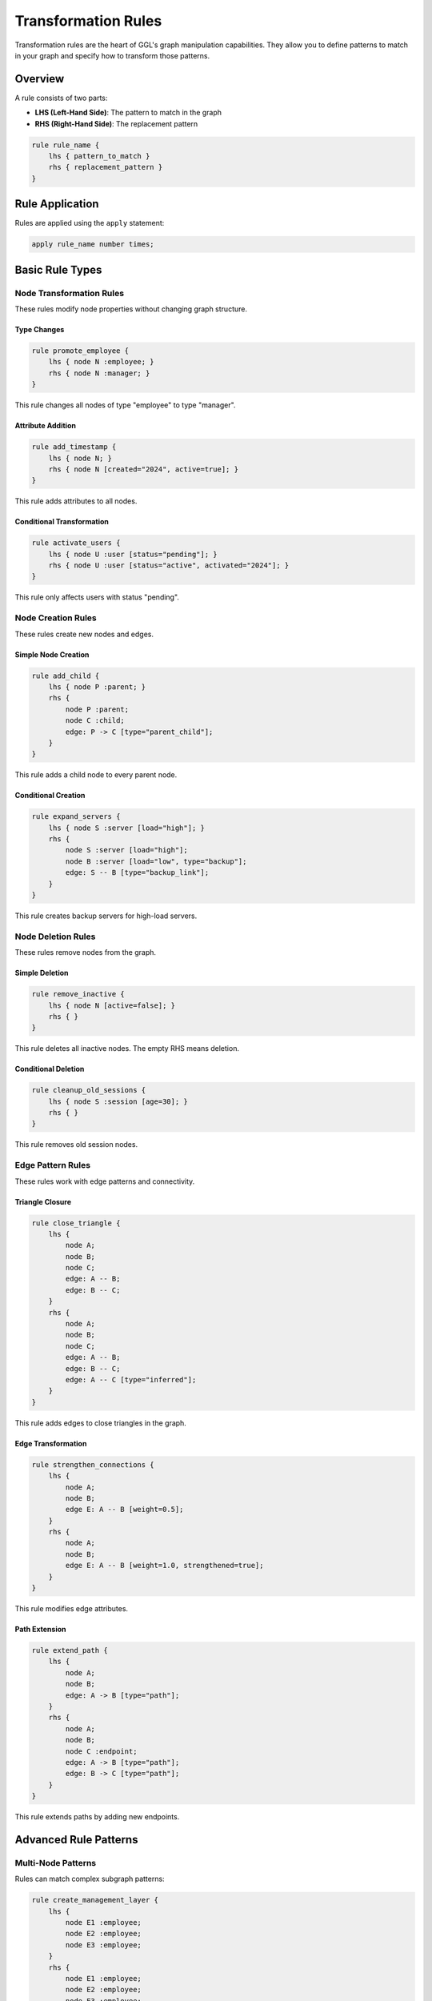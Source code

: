 Transformation Rules
====================

Transformation rules are the heart of GGL's graph manipulation capabilities. They allow you to define patterns to match in your graph and specify how to transform those patterns.

Overview
--------

A rule consists of two parts:

* **LHS (Left-Hand Side)**: The pattern to match in the graph
* **RHS (Right-Hand Side)**: The replacement pattern

.. code-block:: ggl

   rule rule_name {
       lhs { pattern_to_match }
       rhs { replacement_pattern }
   }

Rule Application
----------------

Rules are applied using the ``apply`` statement:

.. code-block:: ggl

   apply rule_name number times;

Basic Rule Types
----------------

Node Transformation Rules
~~~~~~~~~~~~~~~~~~~~~~~~~~

These rules modify node properties without changing graph structure.

Type Changes
^^^^^^^^^^^^

.. code-block:: ggl

   rule promote_employee {
       lhs { node N :employee; }
       rhs { node N :manager; }
   }

This rule changes all nodes of type "employee" to type "manager".

Attribute Addition
^^^^^^^^^^^^^^^^^^

.. code-block:: ggl

   rule add_timestamp {
       lhs { node N; }
       rhs { node N [created="2024", active=true]; }
   }

This rule adds attributes to all nodes.

Conditional Transformation
^^^^^^^^^^^^^^^^^^^^^^^^^^

.. code-block:: ggl

   rule activate_users {
       lhs { node U :user [status="pending"]; }
       rhs { node U :user [status="active", activated="2024"]; }
   }

This rule only affects users with status "pending".

Node Creation Rules
~~~~~~~~~~~~~~~~~~~

These rules create new nodes and edges.

Simple Node Creation
^^^^^^^^^^^^^^^^^^^^

.. code-block:: ggl

   rule add_child {
       lhs { node P :parent; }
       rhs {
           node P :parent;
           node C :child;
           edge: P -> C [type="parent_child"];
       }
   }

This rule adds a child node to every parent node.

Conditional Creation
^^^^^^^^^^^^^^^^^^^^

.. code-block:: ggl

   rule expand_servers {
       lhs { node S :server [load="high"]; }
       rhs {
           node S :server [load="high"];
           node B :server [load="low", type="backup"];
           edge: S -- B [type="backup_link"];
       }
   }

This rule creates backup servers for high-load servers.

Node Deletion Rules
~~~~~~~~~~~~~~~~~~~

These rules remove nodes from the graph.

Simple Deletion
^^^^^^^^^^^^^^^

.. code-block:: ggl

   rule remove_inactive {
       lhs { node N [active=false]; }
       rhs { }
   }

This rule deletes all inactive nodes. The empty RHS means deletion.

Conditional Deletion
^^^^^^^^^^^^^^^^^^^^

.. code-block:: ggl

   rule cleanup_old_sessions {
       lhs { node S :session [age=30]; }
       rhs { }
   }

This rule removes old session nodes.

Edge Pattern Rules
~~~~~~~~~~~~~~~~~~

These rules work with edge patterns and connectivity.

Triangle Closure
^^^^^^^^^^^^^^^^

.. code-block:: ggl

   rule close_triangle {
       lhs {
           node A;
           node B;
           node C;
           edge: A -- B;
           edge: B -- C;
       }
       rhs {
           node A;
           node B;
           node C;
           edge: A -- B;
           edge: B -- C;
           edge: A -- C [type="inferred"];
       }
   }

This rule adds edges to close triangles in the graph.

Edge Transformation
^^^^^^^^^^^^^^^^^^^

.. code-block:: ggl

   rule strengthen_connections {
       lhs {
           node A;
           node B;
           edge E: A -- B [weight=0.5];
       }
       rhs {
           node A;
           node B;
           edge E: A -- B [weight=1.0, strengthened=true];
       }
   }

This rule modifies edge attributes.

Path Extension
^^^^^^^^^^^^^^

.. code-block:: ggl

   rule extend_path {
       lhs {
           node A;
           node B;
           edge: A -> B [type="path"];
       }
       rhs {
           node A;
           node B;
           node C :endpoint;
           edge: A -> B [type="path"];
           edge: B -> C [type="path"];
       }
   }

This rule extends paths by adding new endpoints.

Advanced Rule Patterns
----------------------

Multi-Node Patterns
~~~~~~~~~~~~~~~~~~~~

Rules can match complex subgraph patterns:

.. code-block:: ggl

   rule create_management_layer {
       lhs {
           node E1 :employee;
           node E2 :employee;
           node E3 :employee;
       }
       rhs {
           node E1 :employee;
           node E2 :employee;
           node E3 :employee;
           node M :manager;
           edge: E1 -> M [type="reports_to"];
           edge: E2 -> M [type="reports_to"];
           edge: E3 -> M [type="reports_to"];
       }
   }

Attribute-Based Matching
~~~~~~~~~~~~~~~~~~~~~~~~

Rules can match based on specific attribute values:

.. code-block:: ggl

   rule upgrade_servers {
       lhs {
           node S :server [cpu=4, memory=8];
       }
       rhs {
           node S :server [cpu=8, memory=16, upgraded=true];
       }
   }

Type-Specific Rules
~~~~~~~~~~~~~~~~~~~

Rules can be restricted to specific node types:

.. code-block:: ggl

   rule process_orders {
       lhs {
           node O :order [status="pending"];
           node C :customer;
           edge: O -> C [type="belongs_to"];
       }
       rhs {
           node O :order [status="processing", started="2024"];
           node C :customer;
           edge: O -> C [type="belongs_to"];
       }
   }

Rule Application Semantics
---------------------------

Iteration Behavior
~~~~~~~~~~~~~~~~~~

Rules are applied iteratively:

1. Find all matches for the LHS pattern
2. Apply transformations (one match per iteration for creation rules)
3. Repeat until no more matches or iteration limit reached

.. code-block:: ggl

   apply expand_network 5 times;

This applies the rule up to 5 times, stopping early if no matches are found.

Match Selection
~~~~~~~~~~~~~~~

For rules that create new elements:
- Only one match is applied per iteration to avoid ID conflicts
- The first match found is typically selected

For rules that only modify existing elements:
- All matches may be applied simultaneously

Conflict Resolution
~~~~~~~~~~~~~~~~~~~

When multiple rules could apply to the same elements:
- Rules are applied in the order they appear in the graph
- Each rule application is atomic
- No partial applications occur

Pattern Matching Details
------------------------

Node Matching
~~~~~~~~~~~~~~

Nodes match if:

1. **Type constraint**: If specified in pattern, node type must match exactly
2. **Attribute constraints**: All specified attributes must match exactly
3. **Uniqueness**: Each graph node can only match one pattern node per rule application

Edge Matching
~~~~~~~~~~~~~

Edges match if:

1. **Endpoint matching**: Source and target nodes match the pattern
2. **Direction**: Directed (``->``) vs undirected (``--``) must match
3. **Attribute constraints**: All specified attributes must match exactly

Isolation Requirements
~~~~~~~~~~~~~~~~~~~~~~

For deletion rules (empty RHS), nodes must be isolated (no edges) to match single-node patterns.

Common Rule Patterns
--------------------

Network Growth
~~~~~~~~~~~~~~

.. code-block:: ggl

   rule grow_network {
       lhs { node N :active; }
       rhs {
           node N :active [connections=1];
           node M :new;
           edge: N -- M [type="growth"];
       }
   }

Hierarchy Creation
~~~~~~~~~~~~~~~~~~

.. code-block:: ggl

   rule create_hierarchy {
       lhs {
           node W1 :worker;
           node W2 :worker;
       }
       rhs {
           node W1 :worker;
           node W2 :worker;
           node S :supervisor;
           edge: W1 -> S [type="reports_to"];
           edge: W2 -> S [type="reports_to"];
       }
   }

Load Balancing
~~~~~~~~~~~~~~

.. code-block:: ggl

   rule balance_load {
       lhs {
           node S :server [load="high"];
           node T :server [load="low"];
       }
       rhs {
           node S :server [load="medium"];
           node T :server [load="medium"];
           edge: S -- T [type="load_share"];
       }
   }

Cleanup Operations
~~~~~~~~~~~~~~~~~~

.. code-block:: ggl

   rule remove_duplicates {
       lhs {
           node A;
           node B;
           edge E1: A -- B;
           edge E2: A -- B;
       }
       rhs {
           node A;
           node B;
           edge E1: A -- B;
       }
   }

Best Practices
--------------

Rule Design
~~~~~~~~~~~

1. **Start simple**: Begin with basic transformations before complex patterns
2. **Use types**: Type constraints make rules more specific and efficient
3. **Limit iterations**: Always specify reasonable iteration limits
4. **Test incrementally**: Apply rules step by step to verify behavior

Pattern Specificity
~~~~~~~~~~~~~~~~~~~~

1. **Be specific**: More specific patterns match fewer cases but are more predictable
2. **Use attributes**: Attribute constraints help target specific nodes/edges
3. **Consider order**: Rule application order can affect results

Performance
~~~~~~~~~~~

1. **Minimize pattern size**: Smaller patterns match faster
2. **Use type constraints**: Typed matching is more efficient
3. **Limit creation rules**: Rules that create elements should have reasonable iteration limits

Debugging Rules
~~~~~~~~~~~~~~~

1. **Start with small graphs**: Test rules on simple examples first
2. **Use meaningful names**: Clear rule and variable names aid debugging
3. **Apply incrementally**: Use small iteration counts during development
4. **Check intermediate results**: Verify graph state between rule applications

Error Handling
--------------

Common Issues
~~~~~~~~~~~~~

**Rule Not Applying**
   - Check that LHS pattern actually exists in your graph
   - Verify type and attribute constraints are correct
   - Ensure nodes referenced in edges exist in the pattern

**Infinite Loops**
   - Rules that create patterns they can match again
   - Solution: Add attributes to prevent re-matching

**ID Conflicts**
   - Multiple matches creating nodes/edges with same IDs
   - Solution: Use unique ID generation or limit iterations

**Type Mismatches**
   - Pattern types don't match graph node types
   - Solution: Verify type names are exactly correct

Example: Complete Workflow
--------------------------

Here's a complete example showing rule-based graph evolution:

.. code-block:: ggl

   graph evolving_network {
       // Start with basic nodes
       node alice :person;
       node bob :person;
       node charlie :person;

       // Initial connections
       edge: alice -- bob;
       edge: bob -- charlie;

       // Rule 1: Add metadata to people
       rule initialize_people {
           lhs { node P :person; }
           rhs { node P :person [active=true, connections=0]; }
       }

       apply initialize_people 5 times;

       // Rule 2: Close triangles
       rule close_triangles {
           lhs {
               node A :person;
               node B :person;
               node C :person;
               edge: A -- B;
               edge: B -- C;
           }
           rhs {
               node A :person;
               node B :person;
               node C :person;
               edge: A -- B;
               edge: B -- C;
               edge: A -- C [type="friend_of_friend"];
           }
       }

       apply close_triangles 3 times;

       // Rule 3: Add influencers
       rule add_influencer {
           lhs {
               node P1 :person;
               node P2 :person;
               edge: P1 -- P2;
           }
           rhs {
               node P1 :person;
               node P2 :person;
               node I :influencer;
               edge: P1 -- P2;
               edge: P1 -- I [type="follows"];
               edge: P2 -- I [type="follows"];
           }
       }

       apply add_influencer 2 times;
   }

This example shows how rules can be chained to create complex graph transformations through simple, incremental steps.
